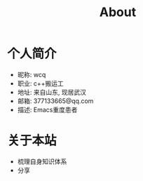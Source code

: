 #+TITLE: About
#+LAYOUT: post
#+CATEGORIES: 
#+TAGS: 

* 个人简介
  - 昵称: wcq
  - 职业: c++搬运工
  - 地址: 来自山东, 现居武汉
  - 邮箱: 377133665@qq.com
  - 描述: Emacs重度患者

* 关于本站
  - 梳理自身知识体系
  - 分享
